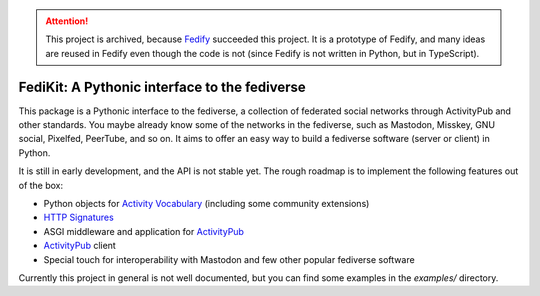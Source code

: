 .. attention::

   This project is archived, because Fedify_ succeeded this project.
   It is a prototype of Fedify, and many ideas are reused in Fedify even
   though the code is not (since Fedify is not written in Python, but in
   TypeScript).

.. _Fedify: https://fedify.dev/

FediKit: A Pythonic interface to the fediverse
==============================================

This package is a Pythonic interface to the fediverse, a collection of
federated social networks through ActivityPub and other standards.
You maybe already know some of the networks in the fediverse,
such as Mastodon, Misskey, GNU social, Pixelfed, PeerTube, and so on.
It aims to offer an easy way to build a fediverse software (server or client)
in Python.

It is still in early development, and the API is not stable yet.
The rough roadmap is to implement the following features out of the box:

- Python objects for `Activity Vocabulary`_ (including some community
  extensions)
- `HTTP Signatures`_
- ASGI middleware and application for ActivityPub_
- ActivityPub_ client
- Special touch for interoperability with Mastodon and few other
  popular fediverse software

Currently this project in general is not well documented, but you can
find some examples in the `examples/` directory.

.. _Activity Vocabulary: https://www.w3.org/TR/activitystreams-vocabulary/
.. _HTTP Signatures: https://tools.ietf.org/html/draft-cavage-http-signatures-12
.. _ActivityPub: https://www.w3.org/TR/activitypub/
